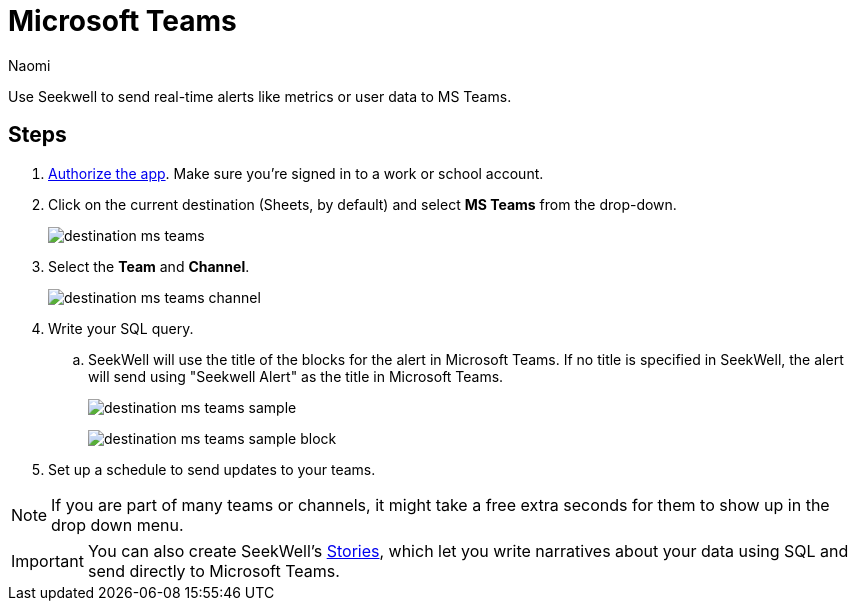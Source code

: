 = Microsoft Teams
:last_updated: 6/28/2022
:author: Naomi
:linkattrs:
:experimental:
:page-layout: default-seekwell
:description: Send real-time alerts like metrics or user data to Microsoft Teams.

// destination

Use Seekwell to send real-time alerts like metrics or user data to MS Teams.

== Steps

// link to MS authorize site missing

. link:https://slack.com/oauth/authorize?client_id=274525912167.273518441556&scope=files:read,im:history,channels:history,commands,channels:read,users.profile:read,files:write:user,chat:write:bot,users:read,users:read.email,groups:history,mpim:history,im:read,mpim:read,groups:read,bot[Authorize the app,window=_blank]. Make sure you're signed in to a work or school account.

. Click on the current destination (Sheets, by default) and select *MS Teams* from the drop-down.
+
image:destination-ms-teams.png[]

. Select the *Team* and *Channel*.
+
image:destination-ms-teams-channel.png[]

. Write your SQL query.

.. SeekWell will use the title of the blocks for the alert in Microsoft Teams. If no title is specified in SeekWell, the alert will send using "Seekwell Alert" as the title in Microsoft Teams.
+
image:destination-ms-teams-sample.png[]
+
image:destination-ms-teams-sample-block.png[]

. Set up a schedule to send updates to your teams.

NOTE: If you are part of many teams or channels, it might take a free extra seconds for them to show up in the drop down menu.

IMPORTANT: You can also create SeekWell's xref:stories.adoc[Stories], which let you write narratives about your data using SQL and send directly to Microsoft Teams.
